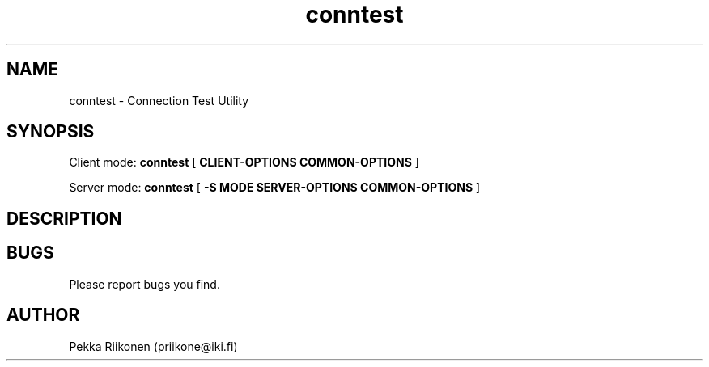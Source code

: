 .TH conntest 1 2013/01/05 conntest
.SH NAME
conntest \- Connection Test Utility
.SH SYNOPSIS
Client mode:
.B conntest
[ \c
.B CLIENT-OPTIONS \c
.B COMMON-OPTIONS \c
]
.PP
Server mode:
.B conntest
[ \c
.B \-S \c
.B MODE \c
.B SERVER-OPTIONS \c
.B COMMON-OPTIONS \c
]
.SH DESCRIPTION
.PP

.SH BUGS
Please report bugs you find.

.SH AUTHOR
Pekka Riikonen (priikone@iki.fi)

